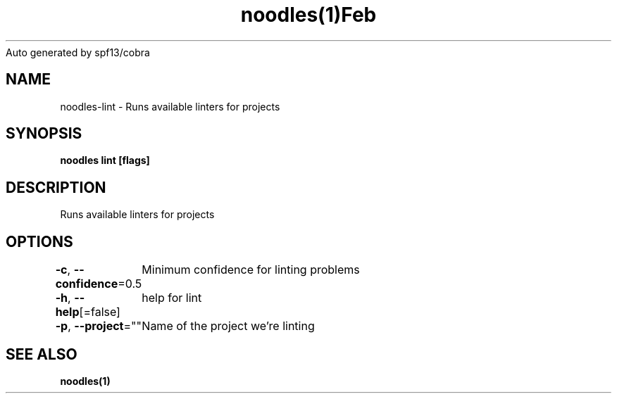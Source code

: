 .nh
.TH noodles(1)Feb 2019
Auto generated by spf13/cobra

.SH NAME
.PP
noodles\-lint \- Runs available linters for projects


.SH SYNOPSIS
.PP
\fBnoodles lint [flags]\fP


.SH DESCRIPTION
.PP
Runs available linters for projects


.SH OPTIONS
.PP
\fB\-c\fP, \fB\-\-confidence\fP=0.5
	Minimum confidence for linting problems

.PP
\fB\-h\fP, \fB\-\-help\fP[=false]
	help for lint

.PP
\fB\-p\fP, \fB\-\-project\fP=""
	Name of the project we're linting


.SH SEE ALSO
.PP
\fBnoodles(1)\fP
